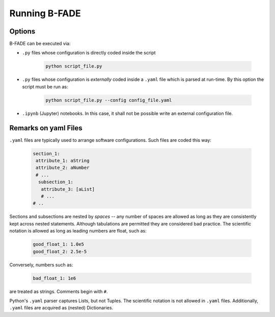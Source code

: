 Running B-FADE
==============

Options
-------

B-FADE can be executed via:

- ``.py`` files whose configuration is directly coded inside the script
    
    .. code-block::

        python script_file.py

- ``.py`` files whose configuration is *externally* coded inside a ``.yaml`` file which is parsed at run-time. By this option the script must be run as:

    .. code-block::

        python script_file.py --config config_file.yaml

- ``.ipynb`` (Jupyter) notebooks. In this case, it shall not be possible write an external configuration file.

Remarks on yaml Files
---------------------

``.yaml`` files are typically used to arrange software configurations. Such files are coded this way:

    .. code-block:: yaml
        
        section_1:
         attribute_1: aString
         attribute_2: aNumber
         # ...
          subsection_1:
           attribute_3: [aList]
           # ...
        # ..

Sections and subsections are nested by *spaces* -- any number of spaces are allowed as long as they are consistently kept across nested statements. Although tabulations are permitted they are considered bad practice. The scientific notation is allowed as long as leading numbers are float, such as:

    .. code-block:: yaml
        
        good_float_1: 1.0e5
        good_float_2: 2.5e-5

Conversely, numbers such as:

    .. code-block:: yaml
        
        bad_float_1: 1e6

are treated as strings. Comments begin with ``#``.

Python's ``.yaml`` parser captures Lists, but not Tuples. The scientific notation is not allowed in ``.yaml`` files. Additionally, ``.yaml`` files are acquired as (nested) Dictionaries.